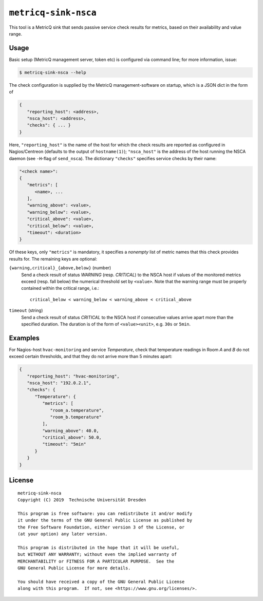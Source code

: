 ``metricq-sink-nsca``
=====================

This tool is a MetricQ sink that sends passive service check results for
metrics, based on their availability and value range.

Usage
-----

Basic setup (MetricQ management server, token etc) is configured via command
line; for more information, issue:

.. code-block:: shell

   $ metricq-sink-nsca --help

The check configuration is supplied by the MetricQ management-software on
startup, which is a JSON dict in the form of

.. code-block:: json

   {
      "reporting_host": <address>,
      "nsca_host": <address>,
      "checks": { ... }
   }

Here, ``"reporting_host"`` is the name of the host for which the check results
are reported as configured in Nagios/Centreon (defaults to the output of
``hostname(1)``);  ``"nsca_host"`` is the address of the host running the NSCA
daemon (see ``-H``-flag of ``send_nsca``).  The dictionary ``"checks"``
specifies service checks by their name:

.. code-block:: json

   "<check name>":
   {
      "metrics": [
         <name>, ...
      ],
      "warning_above": <value>,
      "warning_below": <value>,
      "critical_above": <value>,
      "critical_below": <value>,
      "timeout": <duration>
   }

Of these keys, only ``"metrics"`` is mandatory, it specifies a *nonempty* list
of metric names that this check provides results for.  The remaining keys are
optional:

``{warning,critical}_{above,below}`` (number)
   Send a check result of status *WARNING* (resp. *CRITICAL*) to the NSCA host
   if values of the monitored metrics exceed (resp. fall below) the numerical
   threshold set by ``<value>``.  Note that the warning range must be properly
   contained within the critical range, i.e.::

      critical_below < warning_below < warning_above < critical_above

``timeout`` (string)
   Send a check result of status *CRITICAL* to the NSCA host if consecutive
   values arrive apart more than the specified duration.  The duration is
   of the form of  ``<value><unit>``, e.g. ``30s`` or ``5min``.


Examples
--------

For Nagios-host ``hvac-monitoring`` and service *Temperature*, check that
temperature readings in Room *A* and *B* do not exceed certain thresholds, and
that they do not arrive more than 5 minutes apart:

.. code-block:: json

   {
      "reporting_host": "hvac-monitoring",
      "nsca_host": "192.0.2.1",
      "checks": {
         "Temperature": {
            "metrics": [
               "room_a.temperature",
               "room_b.temperature"
            ],
            "warning_above": 40.0,
            "critical_above": 50.0,
            "timeout": "5min"
         }
      }
   }

License
-------

::

  metricq-sink-nsca
  Copyright (C) 2019  Technische Universität Dresden

  This program is free software: you can redistribute it and/or modify
  it under the terms of the GNU General Public License as published by
  the Free Software Foundation, either version 3 of the License, or
  (at your option) any later version.

  This program is distributed in the hope that it will be useful,
  but WITHOUT ANY WARRANTY; without even the implied warranty of
  MERCHANTABILITY or FITNESS FOR A PARTICULAR PURPOSE.  See the
  GNU General Public License for more details.

  You should have received a copy of the GNU General Public License
  along with this program.  If not, see <https://www.gnu.org/licenses/>.
